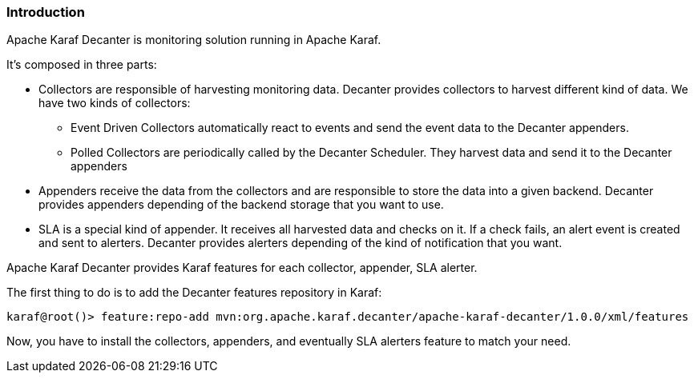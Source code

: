 //
// Licensed under the Apache License, Version 2.0 (the "License");
// you may not use this file except in compliance with the License.
// You may obtain a copy of the License at
//
//      http://www.apache.org/licenses/LICENSE-2.0
//
// Unless required by applicable law or agreed to in writing, software
// distributed under the License is distributed on an "AS IS" BASIS,
// WITHOUT WARRANTIES OR CONDITIONS OF ANY KIND, either express or implied.
// See the License for the specific language governing permissions and
// limitations under the License.
//

=== Introduction

Apache Karaf Decanter is monitoring solution running in Apache Karaf.

It's composed in three parts:

* Collectors are responsible of harvesting monitoring data. Decanter provides collectors to harvest different kind
of data. We have two kinds of collectors:
** Event Driven Collectors automatically react to events and send the event data to the Decanter appenders.
** Polled Collectors are periodically called by the Decanter Scheduler. They harvest data and send it to the Decanter
appenders
* Appenders receive the data from the collectors and are responsible to store the data into a given backend. Decanter
provides appenders depending of the backend storage that you want to use.
* SLA is a special kind of appender. It receives all harvested data and checks on it. If a check fails, an alert event
is created and sent to alerters. Decanter provides alerters depending of the kind of notification that you want.

Apache Karaf Decanter provides Karaf features for each collector, appender, SLA alerter.

The first thing to do is to add the Decanter features repository in Karaf:

----
karaf@root()> feature:repo-add mvn:org.apache.karaf.decanter/apache-karaf-decanter/1.0.0/xml/features
----

Now, you have to install the collectors, appenders, and eventually SLA alerters feature to match your need.